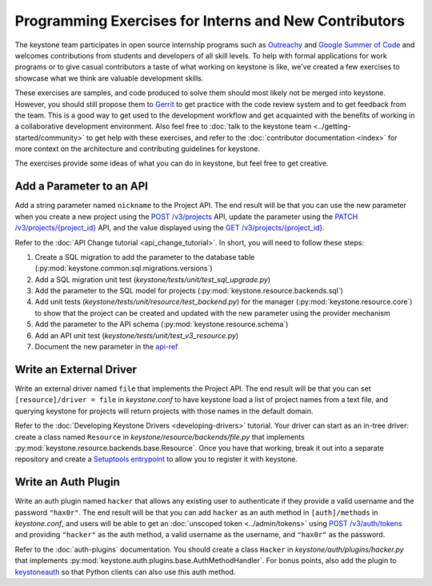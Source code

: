 ..
      Licensed under the Apache License, Version 2.0 (the "License"); you may
      not use this file except in compliance with the License. You may obtain
      a copy of the License at

          http://www.apache.org/licenses/LICENSE-2.0

      Unless required by applicable law or agreed to in writing, software
      distributed under the License is distributed on an "AS IS" BASIS, WITHOUT
      WARRANTIES OR CONDITIONS OF ANY KIND, either express or implied. See the
      License for the specific language governing permissions and limitations
      under the License.

======================================================
Programming Exercises for Interns and New Contributors
======================================================

The keystone team participates in open source internship programs such as
`Outreachy`_ and `Google Summer of Code`_ and welcomes contributions from
students and developers of all skill levels. To help with formal applications
for work programs or to give casual contributors a taste of what working on
keystone is like, we've created a few exercises to showcase what we think are
valuable development skills.

These exercises are samples, and code produced to solve them should most likely
not be merged into keystone. However, you should still propose them to `Gerrit`_
to get practice with the code review system and to get feedback from the team.
This is a good way to get used to the development workflow and get acquainted
with the benefits of working in a collaborative development environment. Also
feel free to :doc:`talk to the keystone team
<../getting-started/community>` to get help with these exercises, and
refer to the :doc:`contributor documentation <index>` for more context
on the architecture
and contributing guidelines for keystone.

The exercises provide some ideas of what you can do in keystone, but feel free
to get creative.

.. _Outreachy: https://www.outreachy.org/
.. _Google Summer of Code: https://summerofcode.withgoogle.com/
.. _Gerrit: https://docs.openstack.org/contributors/common/setup-gerrit.html

Add a Parameter to an API
=========================

Add a string parameter named ``nickname`` to the Project API. The end result will
be that you can use the new parameter when you create a new project using the
`POST /v3/projects`_ API, update the parameter using the `PATCH
/v3/projects/{project_id}`_ API, and the value displayed using the `GET
/v3/projects/{project_id}`_.

Refer to the :doc:`API Change tutorial <api_change_tutorial>`. In short, you will need to follow these
steps:

#. Create a SQL migration to add the parameter to the database table
   (:py:mod:`keystone.common.sql.migrations.versions`)

#. Add a SQL migration unit test (`keystone/tests/unit/test_sql_upgrade.py`)

#. Add the parameter to the SQL model for projects
   (:py:mod:`keystone.resource.backends.sql`)

#. Add unit tests (`keystone/tests/unit/resource/test_backend.py`) for the
   manager (:py:mod:`keystone.resource.core`) to show that the project can be
   created and updated with the new parameter using the provider mechanism

#. Add the parameter to the API schema (:py:mod:`keystone.resource.schema`)

#. Add an API unit test (`keystone/tests/unit/test_v3_resource.py`)

#. Document the new parameter in the `api-ref`_

.. _POST /v3/projects: https://docs.openstack.org/api-ref/identity/v3/#create-project
.. _PATCH /v3/projects/{project_id}: https://docs.openstack.org/api-ref/identity/v3/#update-project
.. _GET /v3/projects/{project_id}: https://docs.openstack.org/api-ref/identity/v3/#show-project-details
.. _api-ref: https://docs.openstack.org/api-ref/identity/

Write an External Driver
========================

Write an external driver named ``file`` that implements the Project API. The end
result will be that you can set ``[resource]/driver = file`` in `keystone.conf`
to have keystone load a list of project names from a text file, and querying
keystone for projects will return projects with those names in the default
domain.

Refer to the :doc:`Developing Keystone Drivers <developing-drivers>`
tutorial. Your driver can start as
an in-tree driver: create a class named ``Resource`` in
`keystone/resource/backends/file.py` that implements
:py:mod:`keystone.resource.backends.base.Resource`. Once you have that working,
break it out into a separate repository and create a `Setuptools entrypoint`_
to allow you to register it with keystone.

.. _Setuptools entrypoint: https://setuptools.readthedocs.io/en/latest/setuptools.html#dynamic-discovery-of-services-and-plugins

Write an Auth Plugin
====================

Write an auth plugin named ``hacker`` that allows any existing user to
authenticate if they provide a valid username and the password ``"hax0r"``. The
end result will be that you can add ``hacker`` as an auth method in
``[auth]/methods`` in `keystone.conf`, and users will be able to get an
:doc:`unscoped token <../admin/tokens>` using `POST /v3/auth/tokens`_ and providing ``"hacker"`` as
the auth method, a valid username as the username, and ``"hax0r"`` as the
password.

Refer to the :doc:`auth-plugins` documentation. You should create a class
``Hacker`` in `keystone/auth/plugins/hacker.py` that implements
:py:mod:`keystone.auth.plugins.base.AuthMethodHandler`. For bonus points, also
add the plugin to `keystoneauth`_ so that Python clients can also use this auth
method.

.. _POST /v3/auth/tokens: https://docs.openstack.org/api-ref/identity/v3/#password-authentication-with-unscoped-authorization
.. _keystoneauth: https://docs.openstack.org/keystoneauth/latest/
